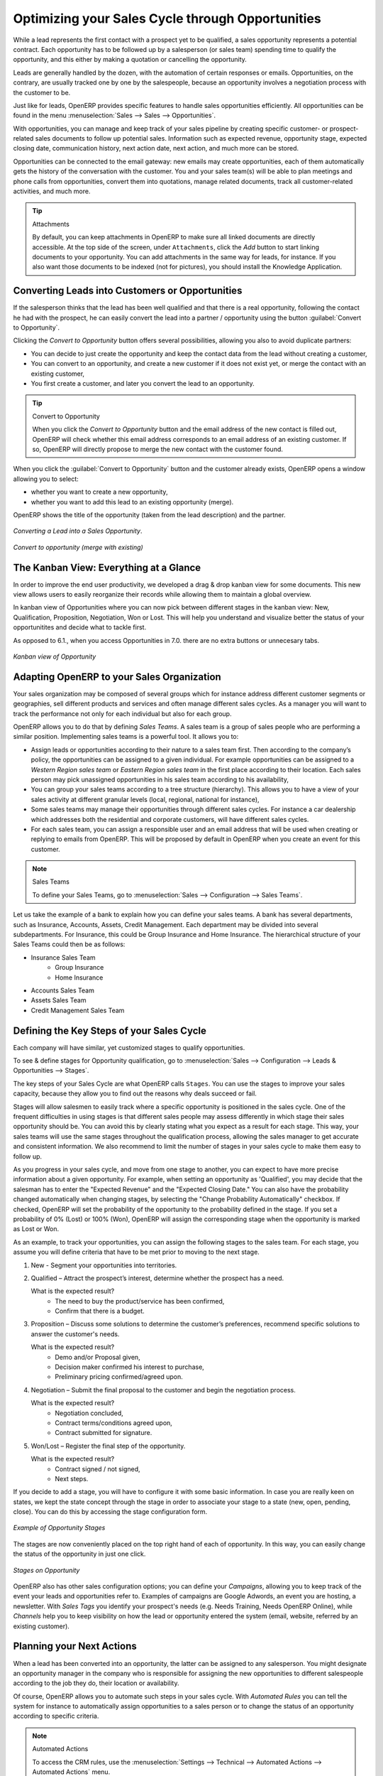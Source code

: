
.. _part2-crm-opport:

Optimizing your Sales Cycle through Opportunities
=================================================

While a lead represents the first contact with a prospect yet to be qualified, a sales opportunity represents a potential contract. Each opportunity has to be followed up by a salesperson (or sales team) spending time to qualify the opportunity, and this either by making a quotation or cancelling the opportunity.

Leads are generally handled by the dozen, with the automation of certain responses or emails.
Opportunities, on the contrary, are usually tracked one by one by the salespeople, because an opportunity involves a negotiation process with the customer to be.

Just like for leads, OpenERP provides specific features to handle sales opportunities efficiently. All opportunities can be found in the menu :menuselection:`Sales --> Sales --> Opportunities`.

With opportunities, you can manage and keep track of your sales pipeline by creating specific customer- or prospect-related sales documents to follow up potential sales. Information such as expected revenue, opportunity stage, expected closing date, communication history, next action date, next action, and much more can be stored.

Opportunities can be connected to the email gateway: new emails may create opportunities, each of them automatically gets the history of the conversation with the customer. You and your sales team(s) will be able to plan meetings and phone calls from opportunities, convert them into quotations, manage related documents, track all customer-related activities, and much more.

.. tip:: Attachments

      By default, you can keep attachments in OpenERP to make sure all linked documents are directly accessible. At the top side
      of the screen, under ``Attachments``, click the *Add* button to start linking documents to your opportunity. You can add attachments in the same way for leads,
      for instance.
      If you also want those documents to be indexed (not for pictures), you should install the Knowledge Application.

Converting Leads into Customers or Opportunities
------------------------------------------------

If the salesperson thinks that the lead has been well qualified and that there is a real opportunity, following the contact he had with the prospect, he can easily convert the lead into a partner / opportunity using the button :guilabel:`Convert to Opportunity`.

Clicking the `Convert to Opportunity` button offers several possibilities, allowing you also to avoid duplicate partners:

* You can decide to just create the opportunity and keep the contact data from the lead without creating a customer,
 
* You can convert to an opportunity, and create a new customer if it does not exist yet, or merge the contact with an existing customer,

* You first create a customer, and later you convert the lead to an opportunity.

.. tip:: Convert to Opportunity

      When you click the `Convert to Opportunity` button and the email address of the new contact is filled out, OpenERP will check whether
      this email address corresponds to an email address of an existing customer. If so, OpenERP will directly propose to merge the new
      contact with the customer found.  

When you click the :guilabel:`Convert to Opportunity` button and the customer already exists, OpenERP opens a window allowing you to select:

* whether you want to create a new opportunity,

* whether you want to add this lead to an existing opportunity (merge). 

OpenERP shows the title of the opportunity (taken from the lead description) and the partner.

.. figure:: images/crm_lead_convert.png
   :scale: 75
   :align: center

   *Converting a Lead into a Sales Opportunity*.

.. figure:: images/crm_opport_data.png
   :scale: 75
   :align: center

   *Convert to opportunity (merge with existing)*


The Kanban View: Everything at a Glance
---------------------------------------

In order to improve the end user productivity, we developed a drag & drop kanban view for some documents. This new view allows users to easily reorganize their records while allowing them to maintain a global overview.

In kanban view of Opportunities where you can now pick between different stages in the kanban view: New, Qualification, Proposition, Negotiation, Won or Lost. This will help you understand and visualize better the status of your opportunitites and decide what to tackle first. 

As opposed to 6.1., when you access Opportunities in 7.0. there are no extra buttons or unnecesary tabs. 

.. figure:: images/crm_opport_kanban.png
   :scale: 60
   :align: center

   *Kanban view of Opportunity*

.. _ch-team:

Adapting OpenERP to your Sales Organization
-------------------------------------------

.. index::
   single: sales

Your sales organization may be composed of several groups which for instance address different customer segments or geographies, sell different products and services and often manage different sales cycles.  As a manager you will want to track the performance not only for each individual but also for each group.

OpenERP allows you to do that by defining `Sales Teams`. A sales team is a group of sales people who are performing a similar position. Implementing sales teams is a powerful tool. It allows you to: 

* Assign leads or opportunities according to their nature to a sales team first. Then according to the company’s policy, the opportunities can be assigned to a given individual. For example opportunities can be assigned to a `Western Region sales team` or `Eastern Region sales team` in the first place according to their location. Each sales person may pick unassigned opportunities in his sales team according to his availability,

* You can group your sales teams according to a tree structure (hierarchy). This allows you to have a view of your sales activity at different granular levels (local, regional, national for instance),

* Some sales teams may manage their opportunities through different sales cycles. For instance a car dealership which addresses both the residential and corporate customers, will have different sales cycles.  

* For each sales team, you can assign a responsible user and an email address that will be used when creating or replying to emails from OpenERP. This will be proposed by default in OpenERP when you create an event for this customer.

.. note:: Sales Teams 

        To define your Sales Teams, go to :menuselection:`Sales --> Configuration --> Sales Teams`.

Let us take the example of a bank to explain how you can define your sales teams. A bank has several departments, such as Insurance, Accounts, Assets, Credit Management. Each department may be divided into several subdepartments. For Insurance, this could be Group Insurance and Home Insurance. The hierarchical structure of your Sales Teams could then be as follows:

* Insurance Sales Team
     * Group Insurance
     * Home Insurance

* Accounts Sales Team

* Assets Sales Team

* Credit Management Sales Team

Defining the Key Steps of your Sales Cycle
------------------------------------------

Each company will have similar, yet customized stages to qualify opportunities.

To see & define stages for Opportunity qualification, go to :menuselection:`Sales --> Configuration -->  Leads & Opportunities --> Stages`. 

The key steps of your Sales Cycle are what OpenERP calls ``Stages``. You can use the stages to improve your sales capacity, because they allow you to find out the reasons why deals succeed or fail.

Stages will allow salesmen to easily track where a specific opportunity is positioned in the sales cycle. One of the frequent difficulties in using stages is that different sales people may assess differently in which stage their sales opportunity should be. You can avoid this by clearly stating what you expect as a result for each stage. This way, your sales teams will use the same stages throughout the qualification process, allowing the sales manager to get accurate and consistent information. We also recommend to limit the number of stages in your sales cycle to make them easy to follow up.

As you progress in your sales cycle, and move from one stage to another, you can expect to have more precise information about a given opportunity. For example, when setting an opportunity as 'Qualified', you may decide that the salesman has to enter the "Expected Revenue" and the "Expected Closing Date." You can also have the probability changed automatically when changing stages, by selecting the "Change Probability Automatically" checkbox. If checked, OpenERP will set the probability of the opportunity to the probability defined in the stage. If you set a probability of 0% (Lost) or 100% (Won), OpenERP will assign the corresponding stage when the opportunity is marked as Lost or Won.

As an example, to track your opportunities, you can assign the following stages to the sales team. For each stage, you assume you will define criteria that have to be met prior to moving to the next stage. 

1. New - Segment your opportunities into territories.

2. Qualified – Attract the prospect’s interest, determine whether the prospect has a need.

   What is the expected result?
    * The need to buy the product/service has been confirmed,
    * Confirm that there is a budget.

3. Proposition – Discuss some solutions to determine the customer’s preferences, recommend specific solutions to answer the customer's needs.

   What is the expected result?
    * Demo and/or Proposal given,
    * Decision maker confirmed his interest to purchase,
    * Preliminary pricing confirmed/agreed upon.

4. Negotiation – Submit the final proposal to the customer and begin the negotiation process.

   What is the expected result?
    * Negotiation concluded,
    * Contract terms/conditions agreed upon,
    * Contract submitted for signature.

5. Won/Lost – Register the final step of the opportunity.

   What is the expected result?
    * Contract signed / not signed,
    * Next steps.

If you decide to add a stage, you will have to configure it with some basic information. In case you are really keen on states, we kept the state concept through the stage in order to associate your stage to a state (new, open, pending, close). You can do this by accessing the stage configuration form.

.. figure:: images/crm_opport_stages.png
   :scale: 60
   :align: center

   *Example of Opportunity Stages*

The stages are now conveniently placed on the top right hand of each of opportunity. In this way, you can easily change the status of the opportunity in just one click.

.. figure:: images/crm_stages_on_opport.png
   :scale: 60
   :align: center

   *Stages on Opportunity*

OpenERP also has other sales configuration options; you can define your `Campaigns`, allowing you to keep track of the event your leads and opportunities refer to. Examples of campaigns are Google Adwords, an event you are hosting, a newsletter.  
With `Sales Tags` you identify your prospect's needs (e.g. Needs Training, Needs OpenERP Online), while `Channels` help you to keep visibility on how the lead or opportunity entered the system (email, website, referred by an existing customer). 

Planning your Next Actions
--------------------------

When a lead has been converted into an opportunity, the latter can be assigned to any salesperson. You might designate an opportunity manager in the company who is responsible for assigning the new opportunities to different salespeople according to the job they do, their location or availability.

Of course, OpenERP allows you to automate such steps in your sales cycle. With `Automated Rules` you can tell the system for instance to automatically assign opportunities to a sales person or to change the status of an opportunity according to specific criteria.

.. note:: Automated Actions

       To access the CRM rules, use the :menuselection:`Settings --> Technical --> Automated Actions --> Automated Actions` menu.

Let's give an example of what you can use Automated Actions for. Suppose you want to have OpenERP assign opportunities for customers in the IT Services category directly to Thomas, your IT salesperson. Thomas should be assigned automatically when a lead is converted to an opportunity by clicking the `Convert to Opportunity` button in the *Leads* screen. This can be set through the ``Object`` field in the `Automated Actions` form; just select `Lead To Opportunity Partner`.

The screenshots below illustrate how you can tell OpenERP to do this automatically for you. 

*Step 1*

.. figure:: images/crm_autom_act1.png
   :scale: 100
   :align: center

   *Conditions Tab of Automated Actions*

*Step 2*

.. figure:: images/crm_autom_act2.png
   :scale: 75
   :align: center

   *Actions Tab of Automated Actions*

Planning your next actions also refers to filling fields or performing actions manually, without interference of automated rules. It is important that you fill all the opportunity fields accurately. To ensure good follow-up and prioritise your opportunities, make sure to register the ``Next Action Date`` and the ``Next Action`` in the Opportunity.

You can use the filters to group by ``Priority`` and then click the ``Next Action Date`` column to sort by next action date to easily follow up your opportunities and know exactly what you have to do.


Planning your Meetings & Calls Effectively
------------------------------------------

Planning your meetings & calls does not only allow you to structure your work, but also to improve your sales skills by learning from your call & meeting history. For both Meetings & Calls, you can enter a complete report of what you discuss!

As explained in chapter :ref:`crm-flow`, you can schedule a meeting directly from an opportunity. When you create a meeting from an opportunity, related fields will be prefilled from the opportunity.
For the ease of reading, Thomas will schedule a new meeting from an opportunity here and set Luc, the Sales Manager, as the person responsible for the meeting. He wants to send Luc a reminder 1 day before the meeting starts.

.. note:: Schedule a Meeting from an Opportunity

   To plan the meeting, Thomas clicks the `Meeting` button in the **Opportunity** and clicks the `Week` button in the Calendar view. He uses the drag and drop function to schedule the meeting for Luc. He plans the meeting next Wednesday from 2 pm to 3 pm. He sets Luc as the person responsible and sets a reminder to be send 1 day before the start of the meeting. He also changes the ``Next Action Date`` in the opportunity to the meeting date. 

You can also schedule a meeting directly from a **Customer** form by clicks the `Meetings` button. If you stay in the Month view of the Calendar, you just have to click the day you want the meeting to be planned, let's say Thursday in two weeks. A meeting form will be displayed, with the name of the customer and the date prefilled.

In the **Meeting** window, enter the meeting data such as meeting subject, Attendees, Tags. In the weekly and daily views, you can also press the left mouse button in the calendar and slide the mouse along to create an event of several hours. OpenERP then opens an entry screen for a new meeting.
You can add reminders (or ``Alarms``) to your meetings and send invitations, either to persons from your own company, partner contacts or external people (just specify the email address directly in the invitation). 

.. tip:: Alarms or Meeting Reminders

     Add your own alarms through :menuselection:`Sales --> Configuration --> Calendar --> Alarms`. You might want to be warned one week in advance of the meeting, so all you have to do is create your own alarm. The screenshot below will show you how to do this.
     
.. figure:: images/alarm.png
   :scale: 60
   :align: center

   *Defining your Own Alarms*

Add events through :menuselection:`Sales --> Configuration --> Calendar --> Events`
     
.. figure:: images/crm_meeting_form.png
   :scale: 75
   :align: center

   *Entering a new Event*


You can filter the My Events by selecting them from the list at the right of the screen.

.. figure:: images/crm_calendar_month.png
   :scale: 50
   :align: center

   *Monthly Meeting Calendar*

Weekly meeting Calendar seems like following screenshot.

.. figure:: images/crm_calendar_week.png
   :scale: 50
   :align: center

   *Weekly Meeting Calendar*

.. index:: calendars

You can change the Calendar view for meetings and return to the list, form view by using the buttons at the top right. OpenERP's usual search tools and filters enable you to filter the events displayed in the calendar or, for example, to display the calendar for only some employees at a time.

.. tip:: Related Responsible

      When you hover your mouse cursor over a meeting in Calendar view, the related responsible will be displayed.

Of course, you can access this OpenERP calendar from your smartphone. For more information about this feature, please refer to chapter :ref:`ch-sync1`.

OpenERP also allows you to manage incoming (`inbound`) and outgoing (`outbound`) calls. Even from the **Phone Calls** list view, you can directly edit a call (change the status, convert it to an opportunity or schedule a meeting). For every call, you can enter notes about the outcome. While on the phone with your prospect or customer, you can directly schedule a meeting, schedule another call or convert your call to an opportunity. There is no need for you to scroll to several menus to do what you have to: plan an action as a result of your call.

Call management may be used for other needs than planning, such as:

* Entering customer calls so that you keep a record of the communication attached to a partner or a
  sales opportunity,

* Calling out to large lists of prospects,

* Scheduling recurring calls or next actions.

.. note:: Schedule a Phone Call directly

       Go to :menuselection:`Sales --> Phone Calls --> Scheduled Calls` to register incoming calls or `Outbound` to register outgoing calls.

Of course, OpenERP also allows you to schedule a phone call directly from an **Opportunity** form through the related ``Schedule/Log Call`` button.

.. note:: Phone Calls in Meeting Calendar

       To have one calendar with both your meetings and your phone calls, you may choose to enter phone calls as a meeting, with a specific meeting Tags, `Phone Call`.

Scheduling Closing Dates
------------------------

To keep track of the coming sales pipeline, you should enter the expected closing date for each opportunity. By doing this, from the **Opportunities** screen you can easily filter your pipeline by ``Exp. Closing`` (button in Group by). This is a clear way to forecast the expected revenues. You can also use this filter to check whether the expected closing date has been set.

Simply by adding an expected closing date, the sales team can manage the sales process more efficiently and effectively.

.. figure::  images/crm_opport_closing.png
   :align: center
   :scale: 60

   *Closing Dates*

.. Copyright © Open Object Press. All rights reserved.

.. You may take electronic copy of this publication and distribute it if you don't
.. change the content. You can also print a copy to be read by yourself only.

.. We have contracts with different publishers in different countries to sell and
.. distribute paper or electronic based versions of this book (translated or not)
.. in bookstores. This helps to distribute and promote the OpenERP product. It
.. also helps us to create incentives to pay contributors and authors using author
.. rights of these sales.

.. Due to this, grants to translate, modify or sell this book are strictly
.. forbidden, unless Tiny SPRL (representing Open Object Press) gives you a
.. written authorisation for this.

.. Many of the designations used by manufacturers and suppliers to distinguish their
.. products are claimed as trademarks. Where those designations appear in this book,
.. and Open Object Press was aware of a trademark claim, the designations have been
.. printed in initial capitals.

.. While every precaution has been taken in the preparation of this book, the publisher
.. and the authors assume no responsibility for errors or omissions, or for damages
.. resulting from the use of the information contained herein.

.. Published by Open Object Press, Grand Rosière, Belgium

